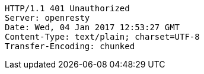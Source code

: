 [source,http,options="nowrap"]
----
HTTP/1.1 401 Unauthorized
Server: openresty
Date: Wed, 04 Jan 2017 12:53:27 GMT
Content-Type: text/plain; charset=UTF-8
Transfer-Encoding: chunked

----